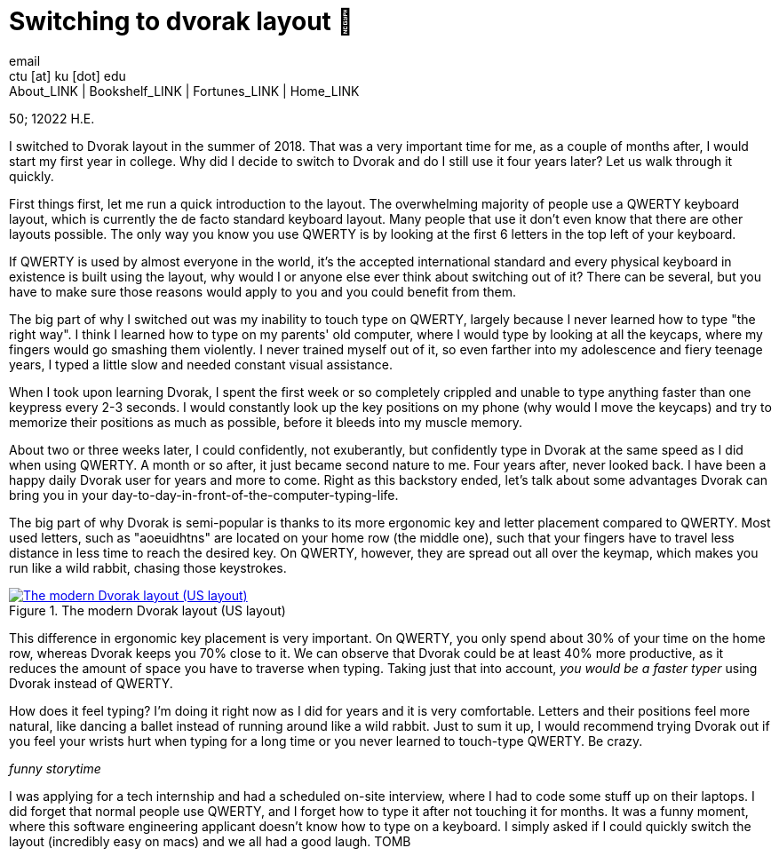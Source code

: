 = Switching to dvorak layout 🎹
email <ctu [at] ku [dot] edu>
About_LINK | Bookshelf_LINK | Fortunes_LINK | Home_LINK
:toc: preamble
:toclevels: 4
:toc-title: Table of Adventures ⛵
:nofooter:
:experimental:

50; 12022 H.E.

I switched to Dvorak layout in the summer of 2018. That was a very
important time for me, as a couple of months after, I would start my
first year in college. Why did I decide to switch to Dvorak and do I
still use it four years later? Let us walk through it quickly.

First things first, let me run a quick introduction to the layout. The
overwhelming majority of people use a QWERTY keyboard layout, which is
currently the de facto standard keyboard layout. Many people that use it
don't even know that there are other layouts possible. The only way you
know you use QWERTY is by looking at the first 6 letters in the top left
of your keyboard.

If QWERTY is used by almost everyone in the world, it's the accepted
international standard and every physical keyboard in existence is built
using the layout, why would I or anyone else ever think about switching
out of it? There can be several, but you have to make sure those reasons
would apply to you and you could benefit from them.

The big part of why I switched out was my inability to touch type on
QWERTY, largely because I never learned how to type "the right way". I
think I learned how to type on my parents' old computer, where I would
type by looking at all the keycaps, where my fingers would go smashing
them violently. I never trained myself out of it, so even farther into
my adolescence and fiery teenage years, I typed a little slow and needed
constant visual assistance.

When I took upon learning Dvorak, I spent the first week or so
completely crippled and unable to type anything faster than one keypress
every 2-3 seconds. I would constantly look up the key positions on my
phone (why would I move the keycaps) and try to memorize their positions
as much as possible, before it bleeds into my muscle memory.

About two or three weeks later, I could confidently, not exuberantly,
but confidently type in Dvorak at the same speed as I did when using
QWERTY. A month or so after, it just became second nature to me. Four
years after, never looked back. I have been a happy daily Dvorak user
for years and more to come. Right as this backstory ended, let's talk
about some advantages Dvorak can bring you in your
day-to-day-in-front-of-the-computer-typing-life.

The big part of why Dvorak is semi-popular is thanks to its more
ergonomic key and letter placement compared to QWERTY. Most used
letters, such as "aoeuidhtns" are located on your home row (the middle
one), such that your fingers have to travel less distance in less time
to reach the desired key. On QWERTY, however, they are spread out all
over the keymap, which makes you run like a wild rabbit, chasing those
keystrokes.

.The modern Dvorak layout (US layout)
image::dvorak.png[The modern Dvorak layout (US layout), link="dvorak.png"]

This difference in ergonomic key placement is very important. On QWERTY,
you only spend about 30% of your time on the home row, whereas Dvorak
keeps you 70% close to it. We can observe that Dvorak could be at least
40% more productive, as it reduces the amount of space you have to
traverse when typing. Taking just that into account, _you would be a
faster typer_ using Dvorak instead of QWERTY.

How does it feel typing? I'm doing it right now as I did for years and
it is very comfortable. Letters and their positions feel more natural,
like dancing a ballet instead of running around like a wild rabbit. Just
to sum it up, I would recommend trying Dvorak out if you feel your
wrists hurt when typing for a long time or you never learned to
touch-type QWERTY. Be crazy.

_funny storytime_

I was applying for a tech internship and had a scheduled on-site
interview, where I had to code some stuff up on their laptops. I did
forget that normal people use QWERTY, and I forget how to type it after
not touching it for months. It was a funny moment, where this software
engineering applicant doesn't know how to type on a keyboard. I simply
asked if I could quickly switch the layout (incredibly easy on macs) and
we all had a good laugh.
TOMB
